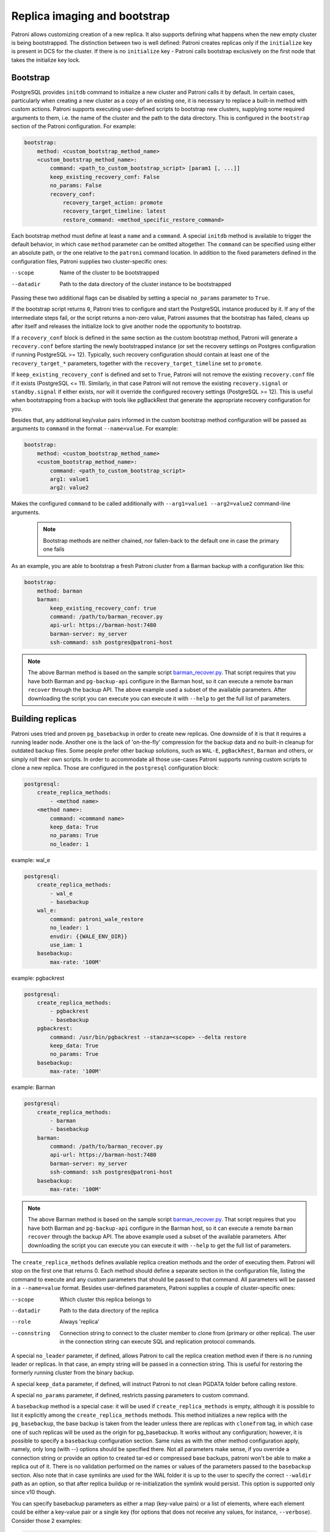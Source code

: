 Replica imaging and bootstrap
=============================

Patroni allows customizing creation of a new replica. It also supports defining what happens when the new empty cluster
is being bootstrapped. The distinction between two is well defined: Patroni creates replicas only if the ``initialize``
key is present in DCS for the cluster. If there is no ``initialize`` key - Patroni calls bootstrap exclusively on the
first node that takes the initialize key lock.

.. _custom_bootstrap:

Bootstrap
---------

PostgreSQL provides ``initdb`` command to initialize a new cluster and Patroni calls it by default. In certain cases,
particularly when creating a new cluster as a copy of an existing one, it is necessary to replace a built-in method with
custom actions. Patroni supports executing user-defined scripts to bootstrap new clusters, supplying some required
arguments to them, i.e. the name of the cluster and the path to the data directory. This is configured in the
``bootstrap`` section of the Patroni configuration. For example:

.. code:: YAML

    bootstrap:
        method: <custom_bootstrap_method_name>
        <custom_bootstrap_method_name>:
            command: <path_to_custom_bootstrap_script> [param1 [, ...]]
            keep_existing_recovery_conf: False
            no_params: False
            recovery_conf:
                recovery_target_action: promote
                recovery_target_timeline: latest
                restore_command: <method_specific_restore_command>


Each bootstrap method must define at least a ``name`` and a ``command``. A special ``initdb`` method is available to trigger
the default behavior, in which case ``method`` parameter can be omitted altogether. The ``command`` can be specified using either
an absolute path, or the one relative to the ``patroni`` command location. In addition to the fixed parameters defined
in the configuration files, Patroni supplies two cluster-specific ones:

--scope
    Name of the cluster to be bootstrapped
--datadir
    Path to the data directory of the cluster instance to be bootstrapped

Passing these two additional flags can be disabled by setting a special ``no_params`` parameter to ``True``.

If the bootstrap script returns ``0``, Patroni tries to configure and start the PostgreSQL instance produced by it. If any
of the intermediate steps fail, or the script returns a non-zero value, Patroni assumes that the bootstrap has failed,
cleans up after itself and releases the initialize lock to give another node the opportunity to bootstrap.

If a ``recovery_conf`` block is defined in the same section as the custom bootstrap method, Patroni will generate a
``recovery.conf`` before starting the newly bootstrapped instance (or set the recovery settings on Postgres configuration if
running PostgreSQL >= 12).
Typically, such recovery configuration should contain at least one of the ``recovery_target_*`` parameters, together with the ``recovery_target_timeline`` set to ``promote``.

If ``keep_existing_recovery_conf`` is defined and set to ``True``, Patroni will not remove the existing ``recovery.conf`` file if it exists (PostgreSQL <= 11).
Similarly, in that case Patroni will not remove the existing ``recovery.signal`` or ``standby.signal`` if either exists, nor will it override the configured recovery settings (PostgreSQL >= 12).
This is useful when bootstrapping from a backup with tools like pgBackRest that generate the appropriate recovery configuration for you.

Besides that, any additional key/value pairs informed in the custom bootstrap method configuration will be passed as arguments to ``command`` in the format ``--name=value``. For example:

.. code:: YAML

    bootstrap:
        method: <custom_bootstrap_method_name>
        <custom_bootstrap_method_name>:
            command: <path_to_custom_bootstrap_script>
            arg1: value1
            arg2: value2

Makes the configured ``command`` to be called additionally with ``--arg1=value1 --arg2=value2`` command-line arguments.

 .. note:: Bootstrap methods are neither chained, nor fallen-back to the default one in case the primary one fails

As an example, you are able to bootstrap a fresh Patroni cluster from a Barman backup with a configuration like this:

.. code:: YAML

    bootstrap:
        method: barman
        barman:
            keep_existing_recovery_conf: true
            command: /path/to/barman_recover.py
            api-url: https://barman-host:7480
            barman-server: my_server
            ssh-command: ssh postgres@patroni-host

.. note::
    The above Barman method is based on the sample script `barman_recover.py <https://github.com/zalando/patroni/blob/master/patroni/scripts/barman_recover.py>`_.
    That script requires that you have both Barman and ``pg-backup-api`` configure in the Barman host, so it can execute a remote ``barman recover`` through the backup API.
    The above example used a subset of the available parameters. After downloading the script you can execute you can execute it with ``--help`` to get the full list of parameters.

.. _custom_replica_creation:

Building replicas
-----------------

Patroni uses tried and proven ``pg_basebackup`` in order to create new replicas. One downside of it is that it requires
a running leader node. Another one is the lack of 'on-the-fly' compression for the backup data and no built-in cleanup
for outdated backup files. Some people prefer other backup solutions, such as ``WAL-E``, ``pgBackRest``, ``Barman`` and
others, or simply roll their own scripts. In order to accommodate all those use-cases Patroni supports running custom
scripts to clone a new replica. Those are configured in the ``postgresql`` configuration block:

.. code:: YAML

    postgresql:
        create_replica_methods:
            - <method name>
        <method name>:
            command: <command name>
            keep_data: True
            no_params: True
            no_leader: 1

example: wal_e

.. code:: YAML

    postgresql:
        create_replica_methods:
            - wal_e
            - basebackup
        wal_e:
            command: patroni_wale_restore
            no_leader: 1
            envdir: {{WALE_ENV_DIR}}
            use_iam: 1
        basebackup:
            max-rate: '100M'

example: pgbackrest

.. code:: YAML

    postgresql:
        create_replica_methods:
            - pgbackrest
            - basebackup
        pgbackrest:
            command: /usr/bin/pgbackrest --stanza=<scope> --delta restore
            keep_data: True
            no_params: True
        basebackup:
            max-rate: '100M'

example: Barman

.. code:: YAML

    postgresql:
        create_replica_methods:
            - barman
            - basebackup
        barman:
            command: /path/to/barman_recover.py
            api-url: https://barman-host:7480
            barman-server: my_server
            ssh-command: ssh postgres@patroni-host
        basebackup:
            max-rate: '100M'

.. note::
    The above Barman method is based on the sample script `barman_recover.py <https://github.com/zalando/patroni/blob/master/patroni/scripts/barman_recover.py>`_.
    That script requires that you have both Barman and ``pg-backup-api`` configure in the Barman host, so it can execute a remote ``barman recover`` through the backup API.
    The above example used a subset of the available parameters. After downloading the script you can execute you can execute it with ``--help`` to get the full list of parameters.

The ``create_replica_methods`` defines available replica creation methods and the order of executing them. Patroni will
stop on the first one that returns 0. Each method should define a separate section in the configuration file, listing the command
to execute and any custom parameters that should be passed to that command. All parameters will be passed in a
``--name=value`` format. Besides user-defined parameters, Patroni supplies a couple of cluster-specific ones:

--scope
    Which cluster this replica belongs to
--datadir
    Path to the data directory of the replica
--role
    Always 'replica'
--connstring
    Connection string to connect to the cluster member to clone from (primary or other replica). The user in the
    connection string can execute SQL and replication protocol commands.

A special ``no_leader`` parameter, if defined, allows Patroni to call the replica creation method even if there is no
running leader or replicas. In that case, an empty string will be passed in a connection string. This is useful for
restoring the formerly running cluster from the binary backup.

A special ``keep_data`` parameter, if defined, will instruct Patroni to  not clean PGDATA folder before calling restore.

A special ``no_params`` parameter, if defined, restricts passing parameters to custom command.

A ``basebackup`` method is a special case: it will be used if
``create_replica_methods`` is empty, although it is possible
to list it explicitly among the ``create_replica_methods`` methods. This method initializes a new replica with the
``pg_basebackup``, the base backup is taken from the leader unless there are replicas with ``clonefrom`` tag, in which case one
of such replicas will be used as the origin for pg_basebackup. It works without any configuration; however, it is
possible to specify a ``basebackup`` configuration section. Same rules as with the other method configuration apply,
namely, only long (with --) options should be specified there. Not all parameters make sense, if you override a connection
string or provide an option to created tar-ed or compressed base backups, patroni won't be able to make a replica out
of it. There is no validation performed on the names or values of the parameters passed to the ``basebackup`` section.
Also note that in case symlinks are used for the WAL folder it is up to the user to specify the correct ``--waldir``
path as an option, so that after replica buildup or re-initialization the symlink would persist. This option is supported
only since v10 though.

You can specify basebackup parameters as either a map (key-value pairs) or a list of elements, where each element
could be either a key-value pair or a single key (for options that does not receive any values, for instance, ``--verbose``).
Consider those 2 examples:

.. code:: YAML

    postgresql:
        basebackup:
            max-rate: '100M'
            checkpoint: 'fast'

and

.. code:: YAML

    postgresql:
        basebackup:
            - verbose
            - max-rate: '100M'
            - waldir: /pg-wal-mount/external-waldir

If all replica creation methods fail, Patroni will try again all methods in order during the next event loop cycle.

.. _standby_cluster:

Standby cluster
---------------

Another available option is to run a "standby cluster", that contains only of
standby nodes replicating from some remote node. This type of clusters has:

* "standby leader", that behaves pretty much like a regular cluster leader,
  except it replicates from a remote node.

* cascade replicas, that are replicating from standby leader.

Standby leader holds and updates a leader lock in DCS. If the leader lock
expires, cascade replicas will perform an election to choose another leader
from the standbys.

There is no further relationship between the standby cluster and the primary
cluster it replicates from, in particular, they must not share the same DCS
scope if they use the same DCS. They do not know anything else from each other
apart from replication information. Also, the standby cluster is not being
displayed in :ref:`patronictl_list` or :ref:`patronictl_topology` output on the
primary cluster.

For the sake of flexibility, you can specify methods of creating a replica and
recovery WAL records when a cluster is in the "standby mode" by providing
`create_replica_methods` key in `standby_cluster` section. It is distinct from
creating replicas, when cluster is detached and functions as a normal cluster,
which is controlled by `create_replica_methods` in `postgresql` section. Both
"standby" and "normal" `create_replica_methods` reference  keys in `postgresql`
section.

To configure such cluster you need to specify the section ``standby_cluster``
in a patroni configuration:

.. code:: YAML

    bootstrap:
        dcs:
            standby_cluster:
                host: 1.2.3.4
                port: 5432
                primary_slot_name: patroni
                create_replica_methods:
                - basebackup

Note, that these options will be applied only once during cluster bootstrap,
and the only way to change them afterwards is through DCS.

Patroni expects to find `postgresql.conf` or `postgresql.conf.backup` in PGDATA
of the remote primary and will not start if it does not find it after a
basebackup. If the remote primary keeps its `postgresql.conf` elsewhere, it is
your responsibility to copy it to PGDATA.

If you use replication slots on the standby cluster, you must also create the corresponding replication slot on the primary cluster.  It will not be done automatically by the standby cluster implementation.  You can use Patroni's permanent replication slots feature on the primary cluster to maintain a replication slot with the same name as ``primary_slot_name``, or its default value if ``primary_slot_name`` is not provided.
